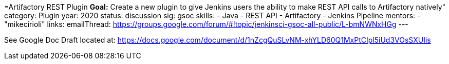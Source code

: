 =Artifactory REST Plugin
*Goal:*  Create a new plugin to give Jenkins users the ability to make REST API calls to Artifactory natively"
category: Plugin
year: 2020
status: discussion
sig: gsoc
skills:
- Java
- REST API
- Artifactory
- Jenkins Pipeline
mentors:
- "mikecirioli"
links:
  emailThread: https://groups.google.com/forum/#!topic/jenkinsci-gsoc-all-public/L-bmNWNxHGg
---

See Google Doc
Draft located at: https://docs.google.com/document/d/1nZcgQuSLvNM-xhYLD60Q1MxPtCIpl5iUd3VOsSXUIis
